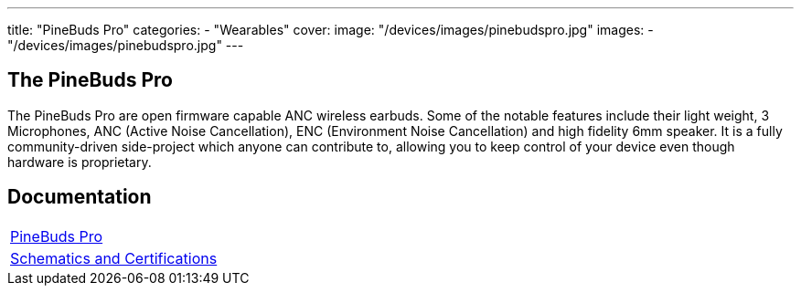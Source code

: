 ---
title: "PineBuds Pro"
categories: 
  - "Wearables"
cover: 
  image: "/devices/images/pinebudspro.jpg"
images:
  - "/devices/images/pinebudspro.jpg"
---

== The PineBuds Pro

The PineBuds Pro are open firmware capable ANC wireless earbuds. Some of the notable features include their light weight, 3 Microphones, ANC (Active Noise Cancellation), ENC (Environment Noise Cancellation) and high fidelity 6mm speaker. It is a fully community-driven side-project which anyone can contribute to, allowing you to keep control of your device even though hardware is proprietary.


== Documentation

[cols="1"]
|===

| link:/documentation/PineBuds_Pro/[PineBuds Pro]

| link:/documentation/PineBuds_Pro/Further_information/Schematics_and_Certifications[Schematics and Certifications]
|===
